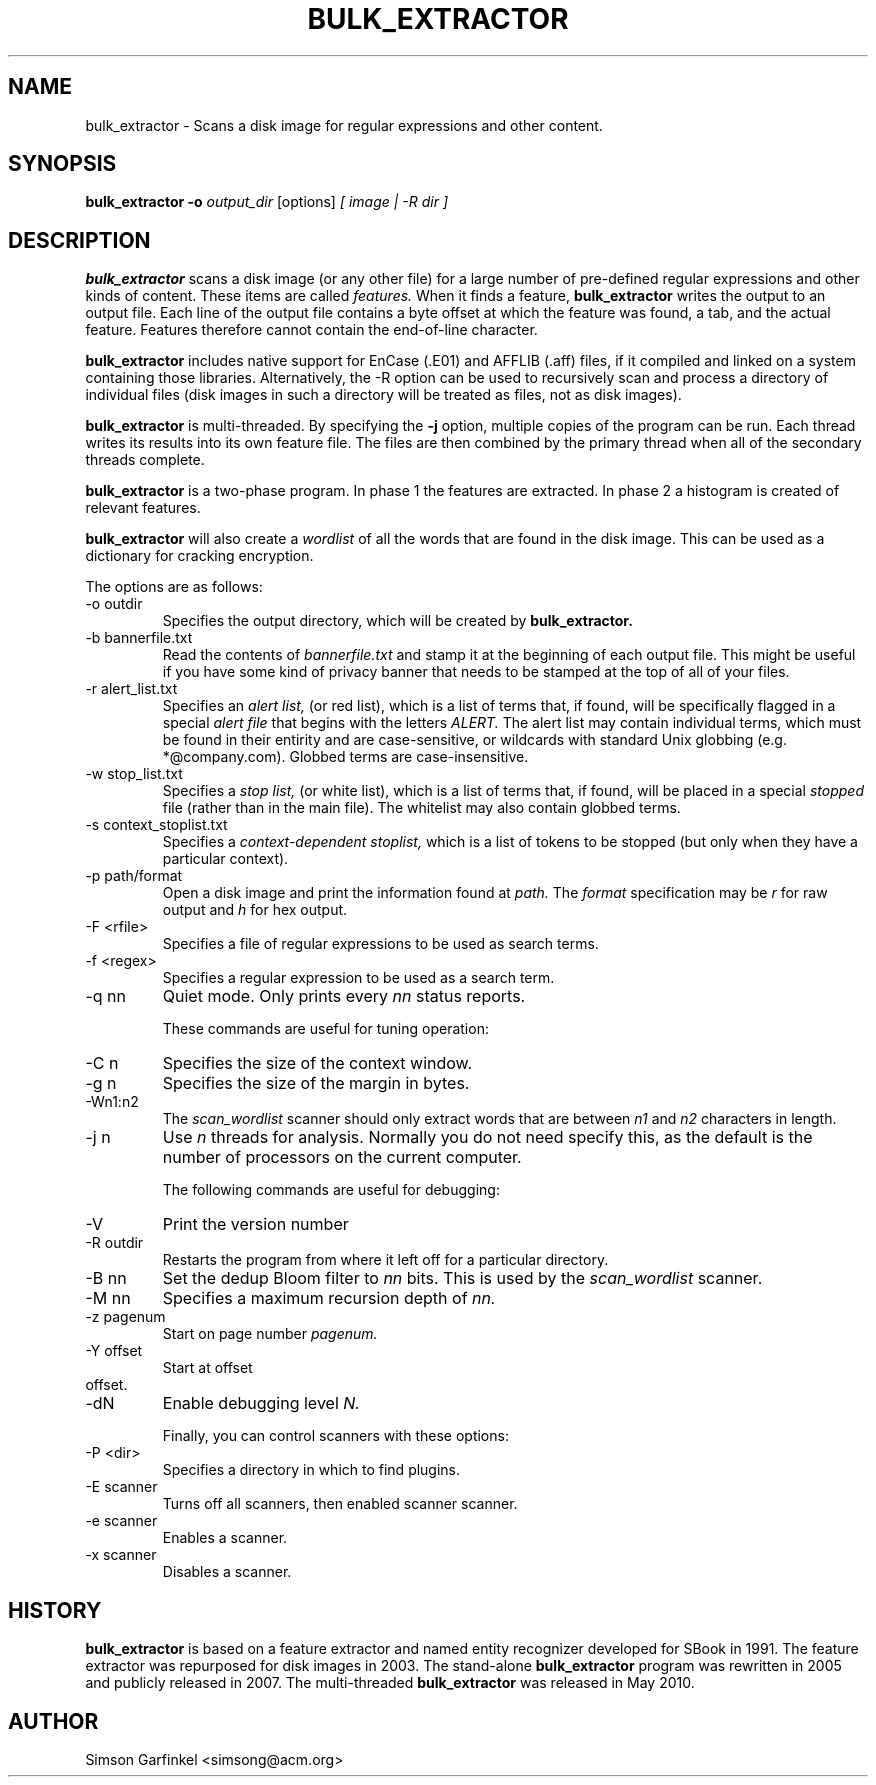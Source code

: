 .\" Process this file with
.\" groff -man -Tascii foo.1
.\"
.TH BULK_EXTRACTOR 1 "MAY 2010" "User Manuals"
.SH NAME
bulk_extractor \- Scans a disk image for regular expressions and other content.
.SH SYNOPSIS
.B bulk_extractor -o 
.I output_dir 
[options] 
.I [ image | -R dir ]
.SH DESCRIPTION
.B bulk_extractor
scans a disk image (or any other file) for a large number of pre-defined regular expressions and 
other kinds of content. These items are called 
.I features.
When it finds a feature, 
.B bulk_extractor
writes the output to an output file. Each line of the output file
contains a byte offset at which the feature was found, a tab, and the actual
feature. Features therefore cannot contain the end-of-line character.

.B bulk_extractor
includes native support for EnCase (.E01) and AFFLIB (.aff) files, if
it compiled and linked on a system containing those
libraries. Alternatively, the -R option can be used to recursively
scan and process a directory of individual files (disk images in such
a directory will be treated as files, not as disk images).

.B bulk_extractor
is multi-threaded. By specifying the
.B -j
option, multiple copies of the program can be run. Each thread writes
its results into its own feature file. The files are then combined by
the primary thread when all of the secondary threads complete.

.B bulk_extractor
is a two-phase program. In phase 1 the features are extracted. In
phase 2 a histogram is created of relevant features.

.B bulk_extractor
will also create a 
.I wordlist
of all the words that are found in the disk image. This can be used as
a dictionary for cracking encryption.

The options are as follows:
.IP "-o outdir"
Specifies the output directory, which will be created by 
.B bulk_extractor.

.IP "-b bannerfile.txt"
Read the contents of 
.I bannerfile.txt 
and stamp it at the beginning of each output file. This might be useful if
you have some kind of privacy banner that needs to be stamped at the
top of all of your files. 

.IP "-r alert_list.txt"
Specifies an
.I alert list,
(or red list), which is a list of terms that, if found, will be specifically flagged
in a special
.I alert file
that begins with the letters
.I ALERT.
The alert list may contain individual terms, which
must be found in their entirity and are case-sensitive, or wildcards with standard Unix
globbing (e.g. *@company.com). Globbed terms are case-insensitive. 

.IP "-w stop_list.txt"
Specifies a 
.I stop list,
(or white list),
which is a list of terms that, if found, will be placed in a special 
.I "stopped"
file (rather than in the main file). The whitelist may also contain
globbed terms.

.IP "-s context_stoplist.txt"
Specifies a 
.I context-dependent stoplist,
which is a list of tokens to be stopped (but only when they have a
particular context).

.IP "-p path/format"
Open a disk image and print the information found at 
.I path.
The 
.I format
specification may be
.I r
for raw output and 
.I h 
for hex output.

.IP "-F <rfile>"
Specifies a file of regular expressions to be used as search terms.

.IP "-f <regex>"
Specifies a regular expression to be used as a search term.

.IP "-q nn"
Quiet mode. Only prints every 
.I nn
status reports.

These commands are useful for tuning operation:

.IP "-C n"
Specifies the size of the context window.

.IP "-g n"
Specifies the size of the margin in bytes.

.IP "-Wn1:n2"
The 
.I scan_wordlist
scanner should only extract words that are between 
.I n1
and
.I n2
characters in length. 

.IP "-j n"
Use 
.I n
threads for analysis. Normally you do not need specify this, as the
default is the number of processors on the current computer.

The following commands are useful for debugging:

.IP "-V"
Print the version number

.IP "-R outdir"
Restarts the program from where it left off for a particular directory.

.IP "-B nn"
Set the dedup Bloom filter to 
.I nn
bits. This is used by the 
.I scan_wordlist
scanner.

.IP "-M nn"
Specifies a maximum recursion depth of 
.I nn.

.IP "-z pagenum"
Start on page number
.I pagenum.

.IP "-Y offset"
Start at offset 
.IP offset.

.IP "-dN"
Enable debugging level 
.I N.

Finally, you can control scanners with these options:

.IP "-P <dir>"
Specifies a directory in which to find plugins.

.IP "-E scanner"
Turns off all scanners, then enabled scanner scanner.

.IP "-e scanner"
Enables a scanner.

.IP "-x scanner"
Disables a scanner.


.SH HISTORY
.BR "bulk_extractor" 
is based on a feature extractor and named entity
recognizer developed for SBook in 1991. The feature extractor was
repurposed for disk images in 2003. The stand-alone 
.B bulk_extractor
program was rewritten in 2005 and publicly released in 2007. The
multi-threaded 
.B bulk_extractor
was released in May 2010.
.SH AUTHOR
Simson Garfinkel <simsong@acm.org>

